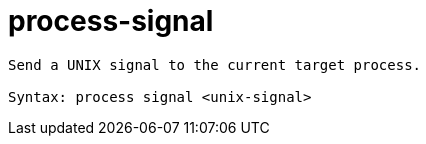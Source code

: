 = process-signal

----
Send a UNIX signal to the current target process.

Syntax: process signal <unix-signal>
----